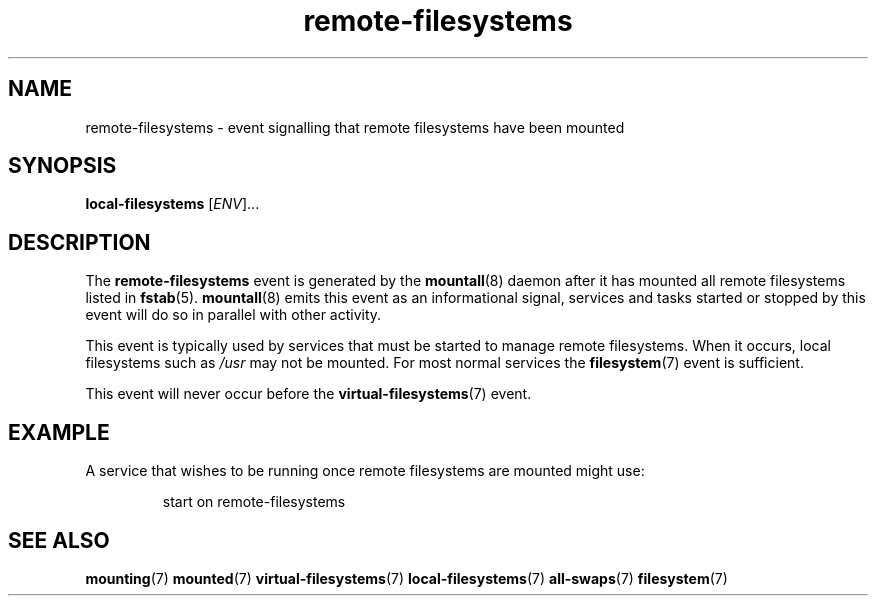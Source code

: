 .TH remote-filesystems 7 2009-12-21 mountall
.\"
.SH NAME
remote-filesystems \- event signalling that remote filesystems have been mounted
.\"
.SH SYNOPSIS
.B local-filesystems
.RI [ ENV ]...
.\"
.SH DESCRIPTION
The
.B remote-filesystems
event is generated by the
.BR mountall (8)
daemon after it has mounted all remote filesystems listed in
.BR fstab (5).
.BR mountall (8)
emits this event as an informational signal, services and tasks started
or stopped by this event will do so in parallel with other activity.

This event is typically used by services that must be started to manage
remote filesystems.  When it occurs, local filesystems such as
.I /usr
may not be mounted.  For most normal services the
.BR filesystem (7)
event is sufficient.

This event will never occur before the
.BR virtual-filesystems (7)
event.
.\"
.SH EXAMPLE
A service that wishes to be running once remote filesystems are mounted
might use:

.RS
.nf
start on remote-filesystems
.fi
.RE
.\"
.SH SEE ALSO
.BR mounting (7)
.BR mounted (7)
.BR virtual-filesystems (7)
.BR local-filesystems (7)
.BR all-swaps (7)
.BR filesystem (7)
